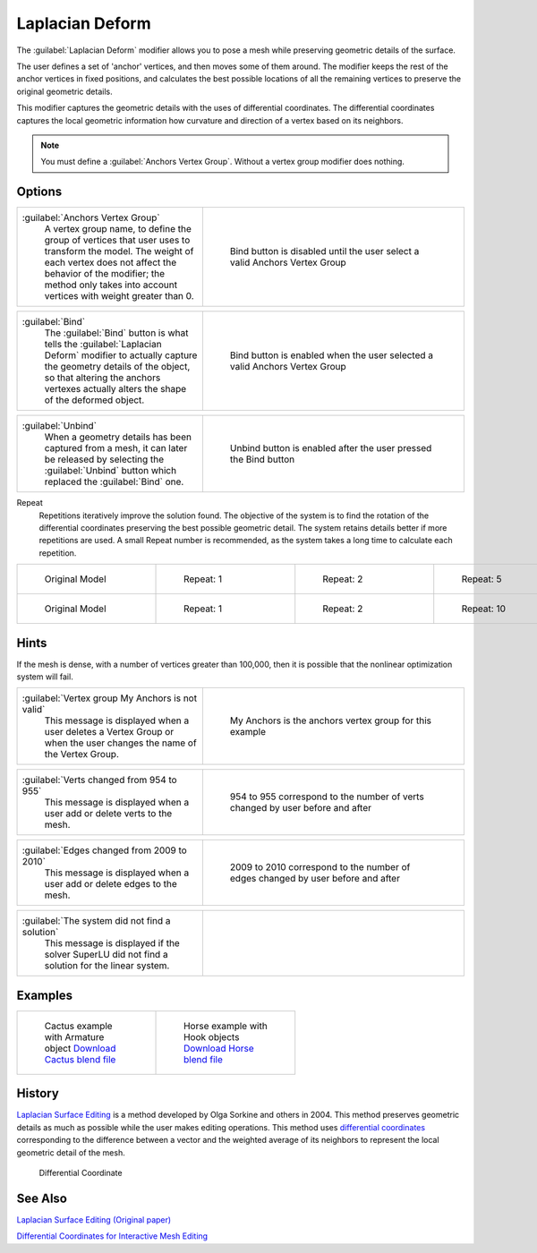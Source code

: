 
Laplacian Deform
****************

The :guilabel:`Laplacian Deform` modifier allows you to pose a mesh while preserving geometric
details of the surface.


The user defines a set of 'anchor' vertices, and then moves some of them around.
The modifier keeps the rest of the anchor vertices in fixed positions, and calculates the best
possible locations of all the remaining vertices to preserve the original geometric details.


This modifier captures the geometric details with the uses of differential coordinates. The
differential coordinates captures the local geometric information how curvature and direction
of a vertex based on its neighbors.


.. note::

   You must define a :guilabel:`Anchors Vertex Group`. Without a vertex group modifier does nothing.


Options
=======

+----------------------------------------------------------------------------------------------------------------------------------------------------------------------------------------------------------------------------------------------+-----------------------------------------------------------------------------+
+:guilabel:`Anchors Vertex Group`                                                                                                                                                                                                              |.. figure:: /images/Apinzonf_Diagram_Deform_Modifier_Panel_00.jpg            +
+   A vertex group name, to define the group of vertices that user uses to transform the model. The weight of each vertex does not affect the behavior of the modifier; the method only takes into account vertices with weight greater than 0.|   :width: 369px                                                             +
+                                                                                                                                                                                                                                              |   :figwidth: 369px                                                          +
+                                                                                                                                                                                                                                              |                                                                             +
+                                                                                                                                                                                                                                              |   Bind button is disabled until the user select a valid Anchors Vertex Group+
+----------------------------------------------------------------------------------------------------------------------------------------------------------------------------------------------------------------------------------------------+-----------------------------------------------------------------------------+


+--------------------------------------------------------------------------------------------------------------------------------------------------------------------------------------------------------------------------------------+-----------------------------------------------------------------------------+
+:guilabel:`Bind`                                                                                                                                                                                                                      |.. figure:: /images/Apinzonf_Diagram_Deform_Modifier_Panel_01.jpg            +
+   The :guilabel:`Bind` button is what tells the :guilabel:`Laplacian Deform` modifier to actually capture the geometry details of the object, so that altering the anchors vertexes actually alters the shape of the deformed object.|   :width: 369px                                                             +
+                                                                                                                                                                                                                                      |   :figwidth: 369px                                                          +
+                                                                                                                                                                                                                                      |                                                                             +
+                                                                                                                                                                                                                                      |   Bind button is enabled when the user selected a valid Anchors Vertex Group+
+--------------------------------------------------------------------------------------------------------------------------------------------------------------------------------------------------------------------------------------+-----------------------------------------------------------------------------+


+----------------------------------------------------------------------------------------------------------------------------------------------------------------------+------------------------------------------------------------------+
+:guilabel:`Unbind`                                                                                                                                                    |.. figure:: /images/Apinzonf_Diagram_Deform_Modifier_Panel_02.jpg +
+   When a geometry details has been captured from a mesh, it can later be released by selecting the :guilabel:`Unbind` button which replaced the :guilabel:`Bind` one.|   :width: 369px                                                  +
+                                                                                                                                                                      |   :figwidth: 369px                                               +
+                                                                                                                                                                      |                                                                  +
+                                                                                                                                                                      |   Unbind button is enabled after the user pressed the Bind button+
+----------------------------------------------------------------------------------------------------------------------------------------------------------------------+------------------------------------------------------------------+


Repeat
   Repetitions iteratively improve the solution found. The objective of the system is to find the rotation of the differential coordinates preserving the best possible geometric detail. The system retains details better if more repetitions are used. A small Repeat number is recommended, as the system takes a long time to calculate each repetition.


+------------------------------------------------------+-------------------------------------------------------+-------------------------------------------------------+-------------------------------------------------------+
+.. figure:: /images/Apinzonf_Deform_Cactus_09.jpg     |.. figure:: /images/Apinzonf_Deform_Cactus_repeat_1.jpg|.. figure:: /images/Apinzonf_Deform_Cactus_repeat_2.jpg|.. figure:: /images/Apinzonf_Deform_Cactus_repeat_5.jpg+
+   :width: 150px                                      |   :width: 150px                                       |   :width: 150px                                       |   :width: 150px                                       +
+   :figwidth: 150px                                   |   :figwidth: 150px                                    |   :figwidth: 150px                                    |   :figwidth: 150px                                    +
+                                                      |                                                       |                                                       |                                                       +
+   Original Model                                     |   Repeat: 1                                           |   Repeat: 2                                           |   Repeat: 5                                           +
+------------------------------------------------------+-------------------------------------------------------+-------------------------------------------------------+-------------------------------------------------------+
+.. figure:: /images/Apinzonf_Deform_Horse_repeat_0.jpg|.. figure:: /images/Apinzonf_Deform_Horse_repeat_1.jpg |.. figure:: /images/Apinzonf_Deform_Horse_repeat_2.jpg |.. figure:: /images/Apinzonf_Deform_Horse_repeat_10.jpg+
+   :width: 150px                                      |   :width: 150px                                       |   :width: 150px                                       |   :width: 150px                                       +
+   :figwidth: 150px                                   |   :figwidth: 150px                                    |   :figwidth: 150px                                    |   :figwidth: 150px                                    +
+                                                      |                                                       |                                                       |                                                       +
+   Original Model                                     |   Repeat: 1                                           |   Repeat: 2                                           |   Repeat: 10                                          +
+------------------------------------------------------+-------------------------------------------------------+-------------------------------------------------------+-------------------------------------------------------+


Hints
=====

If the mesh is dense, with a number of vertices greater than 100,000,
then it is possible that the nonlinear optimization system will fail.


+----------------------------------------------------------------------------------------------------------------------+-----------------------------------------------------------------+
+:guilabel:`Vertex group My Anchors is not valid`                                                                      |.. figure:: /images/Apinzonf_Diagram_Deform_Modifier_Panel_05.jpg+
+   This message is displayed when a user deletes a Vertex Group or when the user changes the name of the Vertex Group.|   :width: 369px                                                 +
+                                                                                                                      |   :figwidth: 369px                                              +
+                                                                                                                      |                                                                 +
+                                                                                                                      |   My Anchors is the anchors vertex group for this example       +
+----------------------------------------------------------------------------------------------------------------------+-----------------------------------------------------------------+


+-------------------------------------------------------------------------+--------------------------------------------------------------------------------+
+:guilabel:`Verts changed from 954 to 955`                                |.. figure:: /images/Apinzonf_Diagram_Deform_Modifier_Panel_06.jpg               +
+   This message is displayed when a user add or delete verts to the mesh.|   :width: 369px                                                                +
+                                                                         |   :figwidth: 369px                                                             +
+                                                                         |                                                                                +
+                                                                         |   954 to 955 correspond to the number of verts changed by user before and after+
+-------------------------------------------------------------------------+--------------------------------------------------------------------------------+


+-------------------------------------------------------------------------+----------------------------------------------------------------------------------+
+:guilabel:`Edges changed from 2009 to 2010`                              |.. figure:: /images/Apinzonf_Diagram_Deform_Modifier_Panel_07.jpg                 +
+   This message is displayed when a user add or delete edges to the mesh.|   :width: 369px                                                                  +
+                                                                         |   :figwidth: 369px                                                               +
+                                                                         |                                                                                  +
+                                                                         |   2009 to 2010 correspond to the number of edges changed by user before and after+
+-------------------------------------------------------------------------+----------------------------------------------------------------------------------+


+-------------------------------------------------------------------------------------------------+-----------------------------------------------------------------+
+:guilabel:`The system did not find a solution`                                                   |.. figure:: /images/Apinzonf_Diagram_Deform_Modifier_Panel_09.jpg+
+   This message is displayed if the solver SuperLU did not find a solution for the linear system.|   :width: 369px                                                 +
+                                                                                                 |   :figwidth: 369px                                              +
+-------------------------------------------------------------------------------------------------+-----------------------------------------------------------------+


Examples
========

+-----------------------------------------------------------------------------------------------------------------+---------------------------------------------------------------------------------------------------------------+
+.. figure:: /images/Apinzonf_Deform_Cactus_repeat_5.jpg                                                          |.. figure:: /images/Apinzonf_Deform_Horse_repeat_10.jpg                                                        +
+   :width: 150px                                                                                                 |   :width: 150px                                                                                               +
+   :figwidth: 150px                                                                                              |   :figwidth: 150px                                                                                            +
+                                                                                                                 |                                                                                                               +
+   Cactus example with Armature object                                                                           |   Horse example with Hook objects                                                                             +
+   `Download Cactus blend file <http://wiki.blender.org/index.php/Media:Apinzonf_Deform_Cactus_example1.blend>`__|   `Download Horse blend file <http://wiki.blender.org/index.php/Media:Apinzonf_Deform_Horse_example1.blend>`__+
+-----------------------------------------------------------------------------------------------------------------+---------------------------------------------------------------------------------------------------------------+


History
=======

`Laplacian Surface Editing <http://igl.ethz.ch/projects/Laplacian-mesh-processing/Laplacian-mesh-editing/laplacian-mesh-editing.pdf>`__ is a method developed by Olga Sorkine and others in 2004. This method preserves geometric details as much as possible while the user makes editing operations. This method uses `differential coordinates <http://igl.ethz.ch/projects/Laplacian-mesh-processing/Laplacian-mesh-editing/diffcoords-editing.pdf>`__ corresponding to the difference between a vector and the weighted average of its neighbors to represent the local geometric detail of the mesh.


.. figure:: /images/Apinzonf_Diagram_differential_coordinate.jpg
   :width: 369px
   :figwidth: 369px

   Differential Coordinate


See Also
========

`Laplacian Surface Editing (Original paper) <http://igl.ethz.ch/projects/Laplacian-mesh-processing/Laplacian-mesh-editing/laplacian-mesh-editing.pdf>`__

`Differential Coordinates for Interactive Mesh Editing <http://igl.ethz.ch/projects/Laplacian-mesh-processing/Laplacian-mesh-editing/diffcoords-editing.pdf>`__